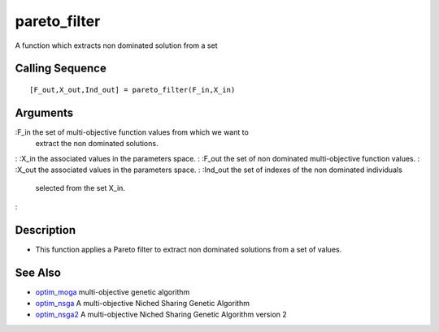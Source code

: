 


pareto_filter
=============

A function which extracts non dominated solution from a set



Calling Sequence
~~~~~~~~~~~~~~~~


::

    [F_out,X_out,Ind_out] = pareto_filter(F_in,X_in)




Arguments
~~~~~~~~~

:F_in the set of multi-objective function values from which we want to
  extract the non dominated solutions.
: :X_in the associated values in the parameters space.
: :F_out the set of non dominated multi-objective function values.
: :X_out the associated values in the parameters space.
: :Ind_out the set of indexes of the non dominated individuals
  selected from the set X_in.
:



Description
~~~~~~~~~~~


+ This function applies a Pareto filter to extract non dominated
  solutions from a set of values.




See Also
~~~~~~~~


+ `optim_moga`_ multi-objective genetic algorithm
+ `optim_nsga`_ A multi-objective Niched Sharing Genetic Algorithm
+ `optim_nsga2`_ A multi-objective Niched Sharing Genetic Algorithm
  version 2


.. _optim_nsga2: optim_nsga2.html
.. _optim_nsga: optim_nsga.html
.. _optim_moga: optim_moga.html



